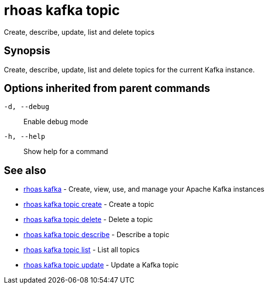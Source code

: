 = rhoas kafka topic

[role="_abstract"]
ifdef::env-github,env-browser[:relfilesuffix: .adoc]

Create, describe, update, list and delete topics

[discrete]
== Synopsis

Create, describe, update, list and delete topics for the current Kafka instance.

[discrete]
== Options inherited from parent commands

`-d, --debug`::
Enable debug mode
`-h, --help`::
Show help for a command

[discrete]
== See also

* xref:_rhoas_kafka[rhoas kafka] - Create, view, use, and manage your Apache Kafka instances
* xref:_rhoas_kafka_topic_create[rhoas kafka topic create] - Create a topic
* xref:_rhoas_kafka_topic_delete[rhoas kafka topic delete] - Delete a topic
* xref:_rhoas_kafka_topic_describe[rhoas kafka topic describe] - Describe a topic
* xref:_rhoas_kafka_topic_list[rhoas kafka topic list] - List all topics
* xref:_rhoas_kafka_topic_update[rhoas kafka topic update] - Update a Kafka topic

